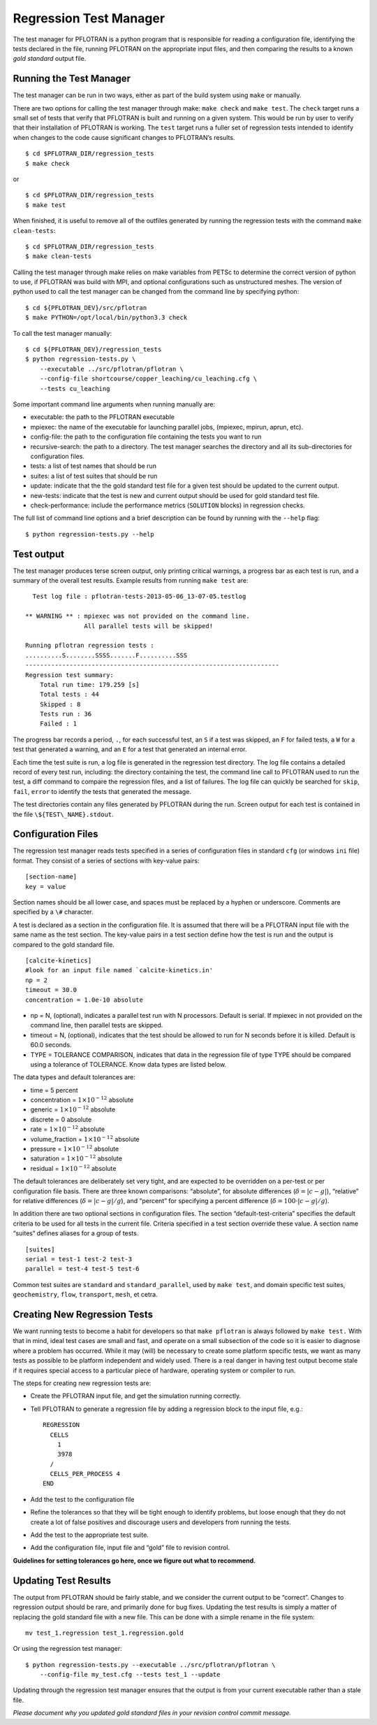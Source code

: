 .. _regression-test-manager:

Regression Test Manager
=======================

The test manager for PFLOTRAN is a python program that is responsible
for reading a configuration file, identifying the tests declared in the
file, running PFLOTRAN on the appropriate input files, and then
comparing the results to a known *gold standard* output file.

Running the Test Manager
------------------------

The test manager can be run in two ways, either as part of the build
system using ``make`` or manually.

There are two options for calling the test manager through make:
``make check`` and ``make test``. The ``check`` target runs a small set
of tests that verify that PFLOTRAN is built and running on a given
system. This would be run by user to verify that their installation of
PFLOTRAN is working. The ``test`` target runs a fuller set of regression
tests intended to identify when changes to the code cause significant
changes to PFLOTRAN’s results.

::

    $ cd $PFLOTRAN_DIR/regression_tests
    $ make check
    
or

::

    $ cd $PFLOTRAN_DIR/regression_tests
    $ make test
    
When finished, it is useful to remove all of the outfiles generated by
running the regression tests with the command ``make clean-tests``:

::

    $ cd $PFLOTRAN_DIR/regression_tests
    $ make clean-tests

Calling the test manager through make relies on make variables from
PETSc to determine the correct version of python to use, if PFLOTRAN was
build with MPI, and optional configurations such as unstructured meshes.
The version of python used to call the test manager can be changed from
the command line by specifying python:

::

    $ cd ${PFLOTRAN_DEV}/src/pflotran
    $ make PYTHON=/opt/local/bin/python3.3 check

To call the test manager manually:

::

    $ cd ${PFLOTRAN_DEV}/regression_tests
    $ python regression-tests.py \
        --executable ../src/pflotran/pflotran \
        --config-file shortcourse/copper_leaching/cu_leaching.cfg \
        --tests cu_leaching

Some important command line arguments when running manually are:

-  executable: the path to the PFLOTRAN executable

-  mpiexec: the name of the executable for launching parallel jobs,
   (mpiexec, mpirun, aprun, etc).

-  config-file: the path to the configuration file containing the tests
   you want to run

-  recursive-search: the path to a directory. The test manager searches
   the directory and all its sub-directories for configuration files.

-  tests: a list of test names that should be run

-  suites: a list of test suites that should be run

-  update: indicate that the the gold standard test file for a given
   test should be updated to the current output.

-  new-tests: indicate that the test is new and current output should be
   used for gold standard test file.

-  check-performance: include the performance metrics (``SOLUTION``
   blocks) in regression checks.

The full list of command line options and a brief description can be
found by running with the ``--help`` flag:

::

    $ python regression-tests.py --help

Test output
-----------

The test manager produces terse screen output, only printing critical
warnings, a progress bar as each test is run, and a summary of the
overall test results. Example results from running ``make test`` are:

::

      Test log file : pflotran-tests-2013-05-06_13-07-05.testlog

    ** WARNING ** : mpiexec was not provided on the command line.
                    All parallel tests will be skipped!

    Running pflotran regression tests :
    ..........S........SSSS.......F..........SSS
    ---------------------------------------------------------------------
    Regression test summary:
        Total run time: 179.259 [s]
        Total tests : 44
        Skipped : 8
        Tests run : 36
        Failed : 1

The progress bar records a period, ``.``, for each successful test, an
``S`` if a test was skipped, an ``F`` for failed tests, a ``W`` for a
test that generated a warning, and an ``E`` for a test that generated an
internal error.

Each time the test suite is run, a log file is generated in the
regression test directory. The log file contains a detailed record of
every test run, including: the directory containing the test, the
command line call to PFLOTRAN used to run the test, a diff command to
compare the regression files, and a list of failures. The log file can
quickly be searched for ``skip``, ``fail``, ``error`` to identify the
tests that generated the message.

The test directories contain any files generated by PFLOTRAN during the
run. Screen output for each test is contained in the file
``\${TEST\_NAME}.stdout``.

Configuration Files
-------------------

The regression test manager reads tests specified in a series of
configuration files in standard ``cfg`` (or windows ``ini`` file)
format. They consist of a series of sections with key-value pairs:

::

    [section-name]
    key = value

Section names should be all lower case, and spaces must be replaced by a
hyphen or underscore. Comments are specified by a ``\#`` character.

A test is declared as a section in the configuration file. It is assumed
that there will be a PFLOTRAN input file with the same name as the test
section. The key-value pairs in a test section define how the test is
run and the output is compared to the gold standard file.

::

    [calcite-kinetics]
    #look for an input file named `calcite-kinetics.in'
    np = 2
    timeout = 30.0
    concentration = 1.0e-10 absolute

-  np = N, (optional), indicates a parallel test run with N processors.
   Default is serial. If mpiexec in not provided on the command line,
   then parallel tests are skipped.

-  timeout = N, (optional), indicates that the test should be allowed to
   run for N seconds before it is killed. Default is 60.0 seconds.

-  TYPE = TOLERANCE COMPARISON, indicates that data in the regression
   file of type TYPE should be compared using a tolerance of TOLERANCE.
   Know data types are listed below.

The data types and default tolerances are:

-  time = 5 percent

-  concentration = :math:`1\times 10^{-12}` absolute

-  generic = :math:`1\times 10^{-12}` absolute

-  discrete = 0 absolute

-  rate = :math:`1\times 10^{-12}` absolute

-  volume\_fraction = :math:`1\times 10^{-12}` absolute

-  pressure = :math:`1\times 10^{-12}` absolute

-  saturation = :math:`1\times 10^{-12}` absolute

-  residual = :math:`1\times 10^{-12}` absolute

The default tolerances are deliberately set very tight, and are expected
to be overridden on a per-test or per configuration file basis. There
are three known comparisons: “absolute”, for absolute differences
(:math:`\delta=|c-g|`), “relative” for relative differences
(:math:`\delta={|c-g|}/{g}`), and “percent” for specifying a percent
difference (:math:`\delta=100\cdot{|c-g|}/{g}`).

In addition there are two optional sections in configuration files. The
section “default-test-criteria” specifies the default criteria to be
used for all tests in the current file. Criteria specified in a test
section override these value. A section name “suites“ defines aliases
for a group of tests.

::

    [suites]
    serial = test-1 test-2 test-3
    parallel = test-4 test-5 test-6

Common test suites are ``standard`` and ``standard_parallel``, used by
``make test``, and domain specific test suites, ``geochemistry``,
``flow``, ``transport``, ``mesh``, et cetra.

.. _regression-test-manager-new-tests:

Creating New Regression Tests
-----------------------------

We want running tests to become a habit for developers so that
``make pflotran`` is always followed by ``make test.`` With that in
mind, ideal test cases are small and fast, and operate on a small
subsection of the code so it is easier to diagnose where a problem has
occurred. While it may (will) be necessary to create some platform
specific tests, we want as many tests as possible to be platform
independent and widely used. There is a real danger in having test
output become stale if it requires special access to a particular piece
of hardware, operating system or compiler to run.

The steps for creating new regression tests are:

-  Create the PFLOTRAN input file, and get the simulation running
   correctly.

-  Tell PFLOTRAN to generate a regression file by adding a regression
   block to the input file, e.g.:

   ::

       REGRESSION
         CELLS
           1
           3978
         /
         CELLS_PER_PROCESS 4
       END

-  Add the test to the configuration file

-  Refine the tolerances so that they will be tight enough to identify
   problems, but loose enough that they do not create a lot of false
   positives and discourage users and developers from running the tests.

-  Add the test to the appropriate test suite.

-  Add the configuration file, input file and “gold” file to revision
   control.

**Guidelines for setting tolerances go here, once we figure out what to
recommend.**

Updating Test Results
---------------------

The output from PFLOTRAN should be fairly stable, and we consider the
current output to be “correct”. Changes to regression output should be
rare, and primarily done for bug fixes. Updating the test results is
simply a matter of replacing the gold standard file with a new file.
This can be done with a simple rename in the file system:

::

    mv test_1.regression test_1.regression.gold

Or using the regression test manager:

::

    $ python regression-tests.py --executable ../src/pflotran/pflotran \
        --config-file my_test.cfg --tests test_1 --update

Updating through the regression test manager ensures that the output is
from your current executable rather than a stale file.

*Please document why you updated gold standard files in your revision
control commit message.*
